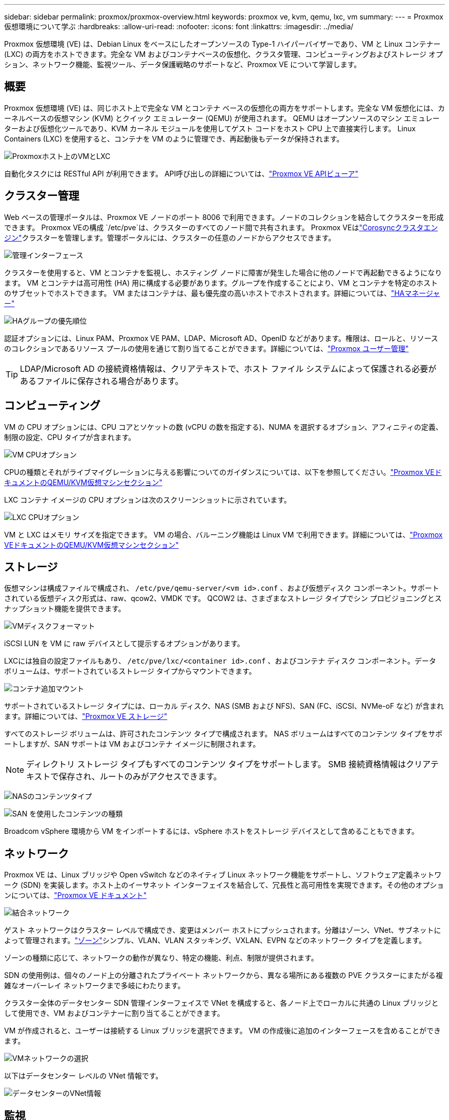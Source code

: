 ---
sidebar: sidebar 
permalink: proxmox/proxmox-overview.html 
keywords: proxmox ve, kvm, qemu, lxc, vm 
summary:  
---
= Proxmox仮想環境について学ぶ
:hardbreaks:
:allow-uri-read: 
:nofooter: 
:icons: font
:linkattrs: 
:imagesdir: ../media/


[role="lead"]
Proxmox 仮想環境 (VE) は、Debian Linux をベースにしたオープンソースの Type-1 ハイパーバイザーであり、VM と Linux コンテナー (LXC) の両方をホストできます。完全な VM およびコンテナベースの仮想化、クラスタ管理、コンピューティングおよびストレージ オプション、ネットワーク機能、監視ツール、データ保護戦略のサポートなど、Proxmox VE について学習します。



== 概要

Proxmox 仮想環境 (VE) は、同じホスト上で完全な VM とコンテナ ベースの仮想化の両方をサポートします。完全な VM 仮想化には、カーネルベースの仮想マシン (KVM) とクイック エミュレーター (QEMU) が使用されます。  QEMU はオープンソースのマシン エミュレーターおよび仮想化ツールであり、KVM カーネル モジュールを使用してゲスト コードをホスト CPU 上で直接実行します。  Linux Containers (LXC) を使用すると、コンテナを VM のように管理でき、再起動後もデータが保持されます。

image:proxmox-overview-001.png["Proxmoxホスト上のVMとLXC"]

自動化タスクには RESTful API が利用できます。  API呼び出しの詳細については、link:https://pve.proxmox.com/pve-docs/api-viewer/index.html["Proxmox VE APIビューア"]



== クラスター管理

Web ベースの管理ポータルは、Proxmox VE ノードのポート 8006 で利用できます。ノードのコレクションを結合してクラスターを形成できます。  Proxmox VEの構成 `/etc/pve`は、クラスターのすべてのノード間で共有されます。 Proxmox VEはlink:https://pve.proxmox.com/wiki/Cluster_Manager["Corosyncクラスタエンジン"]クラスターを管理します。管理ポータルには、クラスターの任意のノードからアクセスできます。

image:proxmox-overview-002.png["管理インターフェース"]

クラスターを使用すると、VM とコンテナを監視し、ホスティング ノードに障害が発生した場合に他のノードで再起動できるようになります。 VM とコンテナは高可用性 (HA) 用に構成する必要があります。グループを作成することにより、VM とコンテナを特定のホストのサブセットでホストできます。 VM またはコンテナは、最も優先度の高いホストでホストされます。詳細については、link:https://pve.proxmox.com/wiki/High_Availability["HAマネージャー"]

image:proxmox-overview-003.png["HAグループの優先順位"]

認証オプションには、Linux PAM、Proxmox VE PAM、LDAP、Microsoft AD、OpenID などがあります。権限は、ロールと、リソースのコレクションであるリソース プールの使用を通じて割り当てることができます。詳細については、link:https://pve.proxmox.com/pve-docs/chapter-pveum.html["Proxmox ユーザー管理"]


TIP: LDAP/Microsoft AD の接続資格情報は、クリアテキストで、ホスト ファイル システムによって保護される必要があるファイルに保存される場合があります。



== コンピューティング

VM の CPU オプションには、CPU コアとソケットの数 (vCPU の数を指定する)、NUMA を選択するオプション、アフィニティの定義、制限の設定、CPU タイプが含まれます。

image:proxmox-overview-011.png["VM CPUオプション"]

CPUの種類とそれがライブマイグレーションに与える影響についてのガイダンスについては、以下を参照してください。link:https://pve.proxmox.com/pve-docs/chapter-qm.html#qm_cpu["Proxmox VEドキュメントのQEMU/KVM仮想マシンセクション"]

LXC コンテナ イメージの CPU オプションは次のスクリーンショットに示されています。

image:proxmox-overview-012.png["LXC CPUオプション"]

VM と LXC はメモリ サイズを指定できます。 VM の場合、バルーニング機能は Linux VM で利用できます。詳細については、link:https://pve.proxmox.com/pve-docs/chapter-qm.html#qm_memory["Proxmox VEドキュメントのQEMU/KVM仮想マシンセクション"]



== ストレージ

仮想マシンは構成ファイルで構成され、 `/etc/pve/qemu-server/<vm id>.conf` 、および仮想ディスク コンポーネント。サポートされている仮想ディスク形式は、raw、qcow2、VMDK です。  QCOW2 は、さまざまなストレージ タイプでシン プロビジョニングとスナップショット機能を提供できます。

image:proxmox-overview-004.png["VMディスクフォーマット"]

iSCSI LUN を VM に raw デバイスとして提示するオプションがあります。

LXCには独自の設定ファイルもあり、 `/etc/pve/lxc/<container id>.conf` 、およびコンテナ ディスク コンポーネント。データ ボリュームは、サポートされているストレージ タイプからマウントできます。

image:proxmox-overview-005.png["コンテナ追加マウント"]

サポートされているストレージ タイプには、ローカル ディスク、NAS (SMB および NFS)、SAN (FC、iSCSI、NVMe-oF など) が含まれます。詳細については、link:https://pve.proxmox.com/pve-docs/chapter-pvesm.html["Proxmox VE ストレージ"]

すべてのストレージ ボリュームは、許可されたコンテンツ タイプで構成されます。  NAS ボリュームはすべてのコンテンツ タイプをサポートしますが、SAN サポートは VM およびコンテナ イメージに制限されます。


NOTE: ディレクトリ ストレージ タイプもすべてのコンテンツ タイプをサポートします。  SMB 接続資格情報はクリアテキストで保存され、ルートのみがアクセスできます。

image:proxmox-overview-006.png["NASのコンテンツタイプ"]

image:proxmox-overview-007.png["SAN を使用したコンテンツの種類"]

Broadcom vSphere 環境から VM をインポートするには、vSphere ホストをストレージ デバイスとして含めることもできます。



== ネットワーク

Proxmox VE は、Linux ブリッジや Open vSwitch などのネイティブ Linux ネットワーク機能をサポートし、ソフトウェア定義ネットワーク (SDN) を実装します。ホスト上のイーサネット インターフェイスを結合して、冗長性と高可用性を実現できます。その他のオプションについては、link:https://pve.proxmox.com/pve-docs/chapter-sysadmin.html#_choosing_a_network_configuration["Proxmox VE ドキュメント"]

image:proxmox-overview-008.png["結合ネットワーク"]

ゲスト ネットワークはクラスター レベルで構成でき、変更はメンバー ホストにプッシュされます。分離はゾーン、VNet、サブネットによって管理されます。link:https://pve.proxmox.com/pve-docs/chapter-pvesdn.html["ゾーン"]シンプル、VLAN、VLAN スタッキング、VXLAN、EVPN などのネットワーク タイプを定義します。

ゾーンの種類に応じて、ネットワークの動作が異なり、特定の機能、利点、制限が提供されます。

SDN の使用例は、個々のノード上の分離されたプライベート ネットワークから、異なる場所にある複数の PVE クラスターにまたがる複雑なオーバーレイ ネットワークまで多岐にわたります。

クラスター全体のデータセンター SDN 管理インターフェイスで VNet を構成すると、各ノード上でローカルに共通の Linux ブリッジとして使用でき、VM およびコンテナーに割り当てることができます。

VM が作成されると、ユーザーは接続する Linux ブリッジを選択できます。  VM の作成後に追加のインターフェースを含めることができます。

image:proxmox-overview-013.png["VMネットワークの選択"]

以下はデータセンター レベルの VNet 情報です。

image:proxmox-overview-014.png["データセンターのVNet情報"]



== 監視

データセンター、ホスト、VM、コンテナ、ストレージなど、ほとんどのオブジェクトの概要ページには詳細が提供され、いくつかのパフォーマンス メトリックが含まれます。次のスクリーンショットは、ホストの概要ページを示しており、インストールされているパッケージに関する情報が含まれています。

image:proxmox-overview-009.png["ホストパッケージビュー"]

ホスト、ゲスト、ストレージなどの統計情報は、外部の Graphite または Influxdb データベースにプッシュできます。詳細については、link:https://pve.proxmox.com/pve-docs/chapter-sysadmin.html#external_metric_server["Proxmox VE ドキュメント"] 。



== データ保護

Proxmox VE には、バックアップ コンテンツ用に構成されたストレージに VM とコンテナをバックアップおよび復元するオプションが含まれています。バックアップは、vzdump ツールを使用して UI または CLI から開始することも、スケジュールすることもできます。詳細については、link:https://pve.proxmox.com/pve-docs/chapter-vzdump.html["Proxmox VEドキュメントのバックアップと復元のセクション"] 。

image:proxmox-overview-010.png["Proxmox VE バックアップストレージコンテンツ"]

ソースサイトでの災害から保護するために、バックアップ コンテンツをオフサイトに保存する必要があります。

Veeam はバージョン 12.2 で Proxmox VE のサポートを追加しました。これにより、vSphere から Proxmox VE ホストへの VM バックアップの復元が可能になります。
